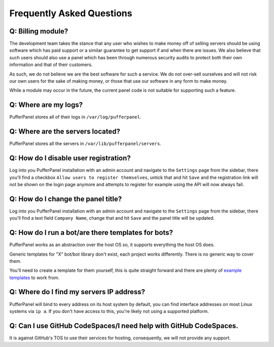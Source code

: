 Frequently Asked Questions
==========================


Q: Billing module?
^^^^^^^^^^^^^^^^^^

The development team takes the stance that any user who wishes to make money off of selling servers should be using software which has paid support or a similar guarantee to get support if and when there are issues. We also believe that such users should also use a panel which has been through numerous security audits to protect both their own information and that of their customers.

As such, we do not believe we are the best software for such a service. We do not over-sell ourselves and will not risk our own users for the sake of making money, or those that use our software in any form to make money.

While a module may occur in the future, the current panel code is not suitable for supporting such a feature.


Q: Where are my logs?
^^^^^^^^^^^^^^^^^^^^^

PufferPanel stores all of their logs in ``/var/log/pufferpanel``.


Q: Where are the servers located?
^^^^^^^^^^^^^^^^^^^^^^^^^^^^^^^^^

PufferPanel stores all the servers in ``/var/lib/pufferpanel/servers``.


Q: How do I disable user registration?
^^^^^^^^^^^^^^^^^^^^^^^^^^^^^^^^^^^^^^

Log into you PufferPanel installation with an admin account and navigate to the ``Settings`` page from the sidebar, there you'll find a checkbox ``Allow users to register themselves``, untick that and hit ``Save`` and the registration link will not be shown on the login page anymore and attempts to register for example using the API will now always fail.

Q: How do I change the panel title?
^^^^^^^^^^^^^^^^^^^^^^^^^^^^^^^^^^^

Log into you PufferPanel installation with an admin account and navigate to the ``Settings`` page from the sidebar, there you'll find a text field ``Company Name``, change that and hit ``Save`` and the panel title will be updated.

Q: How do I run a bot/are there templates for bots?
^^^^^^^^^^^^^^^^^^^^^^^^^^^^^^^^^^^^^^^^^^^^^^^^^^^

PufferPanel works as an abstraction over the host OS so, it supports everything the host OS does.

Generic templates for "X" bot/bot library don't exist, each project works differently. There is no generic way to cover them.

You'll need to create a template for them yourself, this is quite straight forward and there are plenty of  `example templates <https://github.com/PufferPanel/templates/>`_ to work from.


Q: Where do I find my servers IP address?
^^^^^^^^^^^^^^^^^^^^^^^^^^^^^^^^^^^^^^^^^

PufferPanel will bind to every address on its host system by default, you can find interface addresses on most Linux systems via ``ip a``. If you don't have access to this, you're likely not using a supported platform.

Q: Can I use GitHub CodeSpaces/I need help with GitHub CodeSpaces.
^^^^^^^^^^^^^^^^^^^^^^^^^^^^^^^^^^^^^^^^^^^^^^^^^^^^^^^^^^^^^^^^^^

It is against GitHub's TOS to use their services for hosting, consequently, we will not provide any support.
